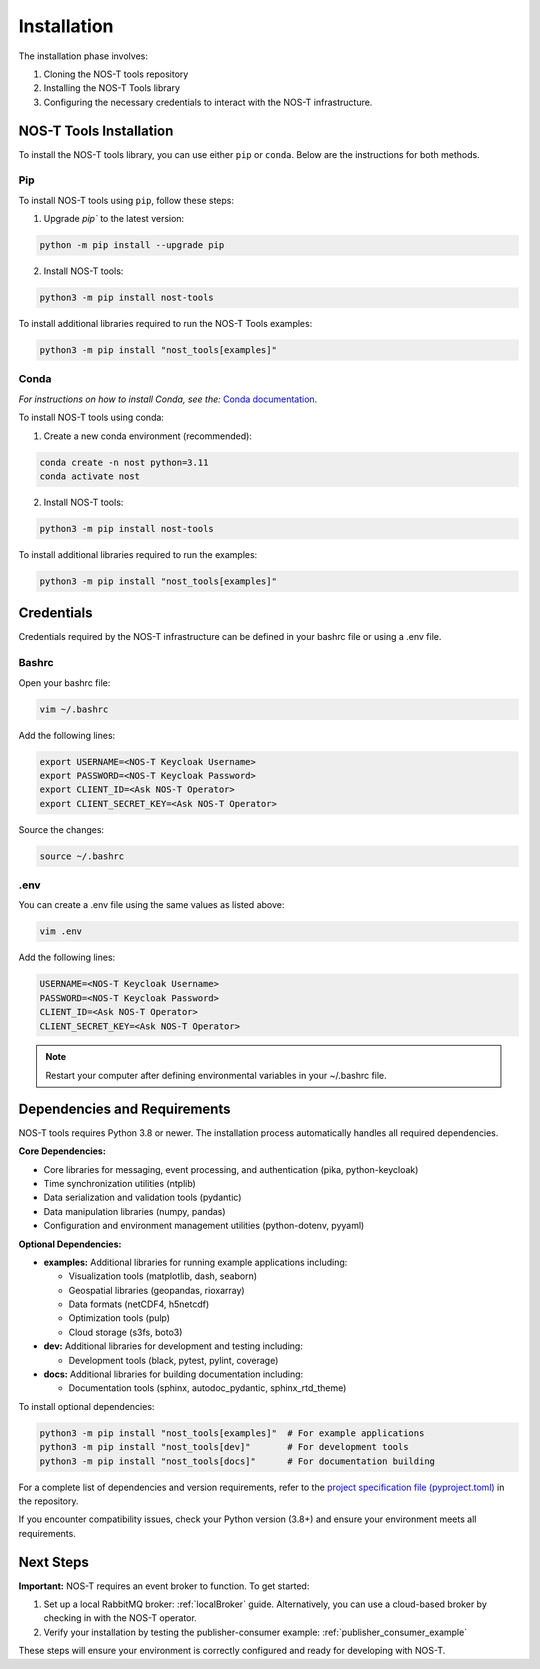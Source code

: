 .. _installation:

Installation
============

The installation phase involves:

1. Cloning the NOS-T tools repository
2. Installing the NOS-T Tools library
3. Configuring the necessary credentials to interact with the NOS-T infrastructure.


NOS-T Tools Installation
------------------------
To install the NOS-T tools library, you can use either ``pip`` or ``conda``. Below are the instructions for both methods.

Pip 
^^^

To install NOS-T tools using ``pip``, follow these steps:

1. Upgrade `pip`` to the latest version:

.. code-block:: bash
    
    python -m pip install --upgrade pip

2. Install NOS-T tools:

.. code-block:: bash
    
    python3 -m pip install nost-tools

To install additional libraries required to run the NOS-T Tools examples:

.. code-block:: bash
    
    python3 -m pip install "nost_tools[examples]"

Conda
^^^^^

*For instructions on how to install Conda, see the:* `Conda documentation <https://docs.conda.io/projects/conda/en/latest/user-guide/install/index.html>`__.

To install NOS-T tools using conda:

1. Create a new conda environment (recommended):

.. code-block:: bash

    conda create -n nost python=3.11
    conda activate nost

2. Install NOS-T tools:

.. code-block:: bash
    
    python3 -m pip install nost-tools

To install additional libraries required to run the examples:

.. code-block:: bash

    python3 -m pip install "nost_tools[examples]"

Credentials
-----------

Credentials required by the NOS-T infrastructure can be defined in your bashrc file or using a .env file.

Bashrc
^^^^^^

Open your bashrc file:

.. code-block:: bash

    vim ~/.bashrc

Add the following lines:

.. code-block:: bash

    export USERNAME=<NOS-T Keycloak Username>
    export PASSWORD=<NOS-T Keycloak Password>
    export CLIENT_ID=<Ask NOS-T Operator>
    export CLIENT_SECRET_KEY=<Ask NOS-T Operator>

Source the changes:

.. code-block:: bash

    source ~/.bashrc

.env
^^^^

You can create a .env file using the same values as listed above:

.. code-block:: bash

    vim .env

Add the following lines:

.. code-block:: bash

    USERNAME=<NOS-T Keycloak Username>
    PASSWORD=<NOS-T Keycloak Password>
    CLIENT_ID=<Ask NOS-T Operator>
    CLIENT_SECRET_KEY=<Ask NOS-T Operator>

.. note::

    Restart your computer after defining environmental variables in your ~/.bashrc file.

Dependencies and Requirements
------------------------------

NOS-T tools requires Python 3.8 or newer. The installation process automatically handles all required dependencies.

**Core Dependencies:**

- Core libraries for messaging, event processing, and authentication (pika, python-keycloak)
- Time synchronization utilities (ntplib)
- Data serialization and validation tools (pydantic)
- Data manipulation libraries (numpy, pandas)
- Configuration and environment management utilities (python-dotenv, pyyaml)

**Optional Dependencies:**

- **examples:** Additional libraries for running example applications including:
  
  - Visualization tools (matplotlib, dash, seaborn)
  - Geospatial libraries (geopandas, rioxarray)
  - Data formats (netCDF4, h5netcdf)
  - Optimization tools (pulp)
  - Cloud storage (s3fs, boto3)
  
- **dev:** Additional libraries for development and testing including:

  - Development tools (black, pytest, pylint, coverage)
  
- **docs:** Additional libraries for building documentation including:

  - Documentation tools (sphinx, autodoc_pydantic, sphinx_rtd_theme)

To install optional dependencies:

.. code-block:: bash

    python3 -m pip install "nost_tools[examples]"  # For example applications
    python3 -m pip install "nost_tools[dev]"       # For development tools
    python3 -m pip install "nost_tools[docs]"      # For documentation building

For a complete list of dependencies and version requirements, refer to the `project specification file (pyproject.toml) <https://github.com/code-lab-org/nost-tools/blob/main/pyproject.toml>`__ in the repository.

If you encounter compatibility issues, check your Python version (3.8+) and ensure your environment meets all requirements.

Next Steps
----------

**Important:** NOS-T requires an event broker to function. To get started:

1. Set up a local RabbitMQ broker: :ref:`localBroker` guide. Alternatively, you can use a cloud-based broker by checking in with the NOS-T operator.
2. Verify your installation by testing the publisher-consumer example: :ref:`publisher_consumer_example`

These steps will ensure your environment is correctly configured and ready for developing with NOS-T.